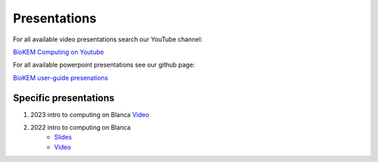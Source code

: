 Presentations
=============

For all available video presentations search our YouTube channel:

`BioKEM Computing on Youtube <https://www.youtube.com/channel/UC99DPhoCUQQOBhIe-LGmdYw/featured>`_

For all available powerpoint presentations see our github page:

`BioKEM user-guide presenations <https://github.com/CU-BioKEM/user-guide/tree/main/presentations>`_

Specific presentations
----------------------

#. 2023 intro to computing on Blanca `Video <https://www.youtube.com/watch?v=p_e5GMFrz8g>`_
#. 2022 intro to computing on Blanca
    - `Slides <https://github.com/CU-BioKEM/user-guide/blob/main/presentations/blanca_intro.pdf>`_
    - `Video <https://youtu.be/yJbWg7k02L8>`_
